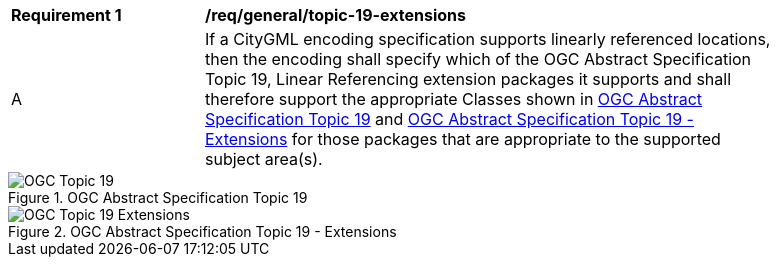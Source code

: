 [[req_class-topic-19-extensions]]
[width="90%",cols="2,6"]
|===
^|*Requirement  {counter:req-id}* |*/req/general/topic-19-extensions* 
^|A |If a CityGML encoding specification supports linearly referenced locations, then the encoding shall specify which of the OGC Abstract Specification Topic 19, Linear Referencing extension packages it supports and shall therefore support the appropriate Classes shown in <<ogc-topic-19>> and <<ogc-topic-19-extensions>> for those packages that are appropriate to the supported subject area(s).
|===

[[ogc-topic-19]]
.OGC Abstract Specification Topic 19
image::../../figures/OGC-Topic-19.png[]

[[ogc-topic-19-extensions]]
.OGC Abstract Specification Topic 19 - Extensions
image::../../figures/OGC-Topic-19-Extensions.png[]


